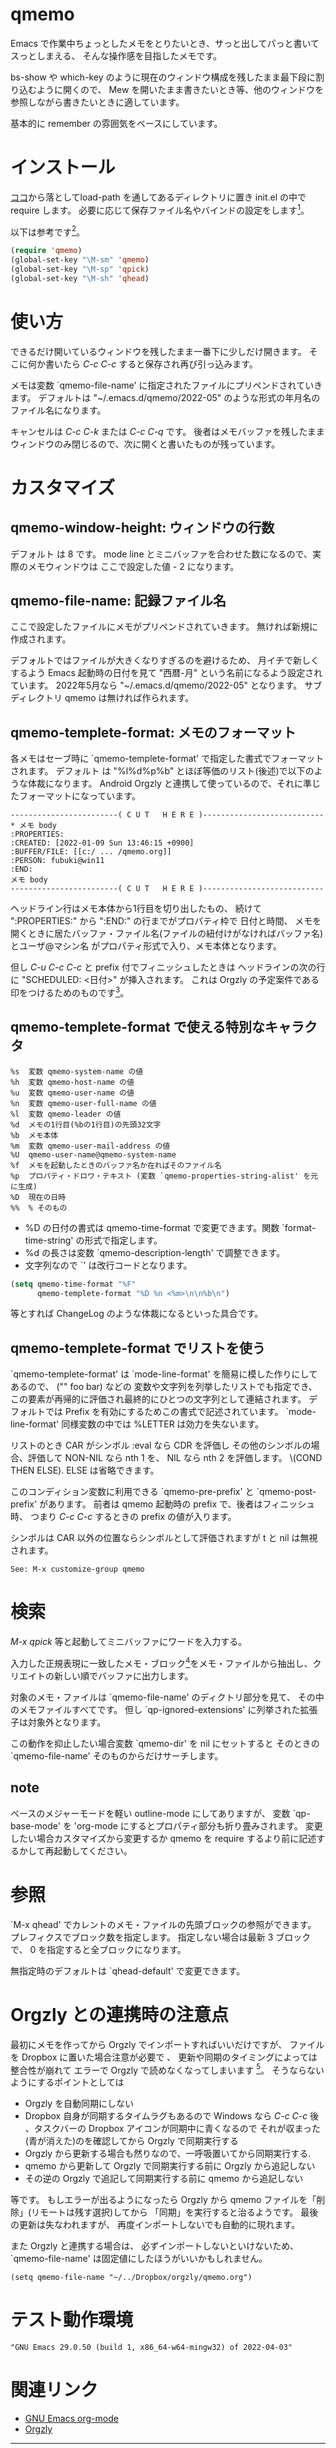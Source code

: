 # $Id: qmemo.org,v 1.12 2022-06-02 09:04:17+09 fubuki Exp fubuki $ -*- mode: org -*-
#+date: Fri May 27 15:46:18 2022
* qmemo
  Emacs で作業中ちょっとしたメモをとりたいとき、サっと出してパっと書いてスっとしまえる、
  そんな操作感を目指したメモです。

  bs-show や which-key のように現在のウィンドウ構成を残したまま最下段に割り込むように開くので、
  Mew を開いたまま書きたいとき等、他のウィンドウを参照しながら書きたいときに適しています。

  基本的に remember の雰囲気をベースにしています。

* インストール
   [[https://github.com/s-fubuki/qmemo][ココ]]から落としてload-path を通してあるディレクトリに置き 
   init.el の中で require します。
   必要に応じて保存ファイル名やバインドの設定をします[fn::Tools menu にはデフォルトでバインドします(シンプルカルクの下)]。

   以下は参考です[fn:: ユーザ用に予約されていないバインドなので、これで慣れると将来困る可能性があります]。

#+BEGIN_SRC  emacs-lisp
(require 'qmemo)
(global-set-key "\M-sm" 'qmemo) 
(global-set-key "\M-sp" 'qpick) 
(global-set-key "\M-sh" 'qhead) 
#+END_SRC

* 使い方
  できるだけ開いているウィンドウを残したまま一番下に少しだけ開きます。
  そこに何か書いたら /C-c C-c/ すると保存され再び引っ込みます。

  メモは変数 `qmemo-file-name' に指定されたファイルにプリペンドされていきます。
  デフォルトは "~/.emacs.d/qmemo/2022-05" のような形式の年月名のファイル名になります。

  キャンセルは /C-c C-k/ または /C-c C-q/ です。
  後者はメモバッファを残したままウィンドウのみ閉じるので、次に開くと書いたものが残っています。

* カスタマイズ
** qmemo-window-height: ウィンドウの行数
   デフォルト は 8 です。
   mode line とミニバッファを合わせた数になるので、実際のメモウィンドウは
   ここで設定した値 - 2 になります。

** qmemo-file-name: 記録ファイル名
   ここで設定したファイルにメモがプリペンドされていきます。
   無ければ新規に作成されます。
   
   デフォルトではファイルが大きくなりすぎるのを避けるため、
   月イチで新しくするよう Emacs 起動時の日付を見て 
   "西暦-月" という名前になるよう設定されています。
   2022年5月なら "~/.emacs.d/qmemo/2022-05" となります。
   サブディレクトリ qmemo は無ければ作られます。

** qmemo-templete-format: メモのフォーマット
  各メモはセーブ時に `qmemo-templete-format' で指定した書式でフォーマットされます。
  デフォルト は "%l%d\n%p%b\n" とほぼ等価のリスト(後述)で以下のような体裁になります。
  Android Orgzly と連携して使っているので、それに準じたフォーマットになっています。

#+BEGIN_EXAMPLE
------------------------( C U T   H E R E )---------------------------
,* メモ body
:PROPERTIES:
:CREATED: [2022-01-09 Sun 13:46:15 +0900]
:BUFFER/FILE: [[c:/ ... /qmemo.org]]
:PERSON: fubuki@win11
:END:
メモ body
------------------------( C U T   H E R E )---------------------------
#+END_EXAMPLE

  ヘッドライン行はメモ本体から1行目を切り出したもの、
  続けて ":PROPERTIES:" から ":END:" の行までがプロパティ枠で
  日付と時間、 メモを開くときに居たバッファ・ファイル名(ファイルの紐付けがなければバッファ名)とユーザ@マシン名 がプロパティ形式で入り、メモ本体となります。

  但し /C-u C-c C-c/ と prefix 付でフィニッシュしたときは
  ヘッドラインの次の行に "SCHEDULED: <日付>\n" が挿入されます。
  これは Orgzly の予定案件である印をつけるためのものです[fn::calendar から qmemo を開くとポイントしている日付になります。]。

** qmemo-templete-format で使える特別なキャラクタ

#+BEGIN_EXAMPLE
%s  変数 qmemo-system-name の値
%h  変数 qmemo-host-name の値
%u  変数 qmemo-user-name の値
%n  変数 qmemo-user-full-name の値
%l  変数 qmemo-leader の値
%d  メモの1行目(%bの1行目)の先頭32文字
%b  メモ本体
%m  変数 qmemo-user-mail-address の値
%U  qmemo-user-name@qmemo-system-name
%f  メモを起動したときのバッファ名か在ればそのファイル名
%p  プロパティ・ドロワ・テキスト (変数 `qmemo-properties-string-alist' を元に生成)
%D  現在の日時
%%  % そのもの
#+END_EXAMPLE

- %D の日付の書式は qmemo-time-format で変更できます。関数 `format-time-string' の形式で指定します。
- %d の長さは変数 `qmemo-description-length' で調整できます。
- 文字列なので `\n' は改行コードとなります。

#+BEGIN_SRC emacs-lisp
(setq qmemo-time-format "%F"
      qmemo-templete-format "%D %n <%m>\n\n%b\n")
#+END_SRC

等とすれば ChangeLog のような体裁になるといった具合です。
# この場合メモ本体を自動でインデントさせる仕掛も欲しくなりますが。

** qmemo-templete-format でリストを使う
`qmemo-templete-format' は `mode-line-format' を簡易に模した作りにしてあるので、
("" foo bar) などの 変数や文字列を列挙したリストでも指定でき、
この要素が再帰的に評価され最終的にひとつの文字列として連結されます。
デフォルトでは Prefix を有効にするためこの書式で記述されています。
`mode-line-format' 同様変数の中では %LETTER は効力を失ないます。

リストのとき CAR がシンボル :eval なら CDR を評価し
その他のシンボルの場合、評価して NON-NIL なら nth 1 を、
NIL なら nth 2 を評価します。 \(COND THEN ELSE).
ELSE は省略できます。

このコンディション変数に利用できる `qmemo-pre-prefix' と `qmemo-post-prefix' があります。
前者は qmemo 起動時の prefix で、後者はフィニッシュ時、
つまり /C-c C-c/ するときの prefix の値が入ります。

シンボルは CAR 以外の位置ならシンボルとして評価されますが t と nil は無視されます。

: See: M-x customize-group qmemo
* 検索
  /M-x qpick/ 等と起動してミニバッファにワードを入力する。

  入力した正規表現に一致したメモ・ブロック[fn::メモ・ファイルの中の `qmemo-leader' で開始され、次の `qmemo-leader' 直前かファイル終端までの領域です。]をメモ・ファイルから抽出し、クリエイトの新しい順でバッファに出力します。

  対象のメモ・ファイルは `qmemo-file-name' のディクトリ部分を見て、
  その中のメモファイルすべてです。
  但し `qp-ignored-extensions' に列挙された拡張子は対象外となります。

  この動作を抑止したい場合変数 `qmemo-dir' を nil にセットすると
  そのときの `qmemo-file-name' そのものからだけサーチします。

** note
   ベースのメジャーモードを軽い outline-mode にしてありますが、
   変数 `qp-base-mode' を 'org-mode にするとプロパティ部分も折り畳みされます。
   変更したい場合カスタマイズから変更するか
   qmemo を require するより前に記述するかして再起動してください。

* 参照
  `M-x qhead' でカレントのメモ・ファイルの先頭ブロックの参照ができます。
  プレフィクスでブロック数を指定します。
  指定しない場合は最新 3 ブロックで、
  0 を指定すると全ブロックになります。

  無指定時のデフォルトは `qhead-default' で変更できます。

* Orgzly との連携時の注意点
 最初にメモを作ってから Orgzly でインポートすればいいだけですが、
 ファイルを Dropbox に置いた場合注意が必要で 、
 更新や同期のタイミングによっては整合性が崩れて
 エラーで Orgzly で読めなくなってしまいます [fn::ファイルをローカルに置いてリモートにコピーする Dropbox の仕様のため]。
 そうならないようにするポイントとしては

- Orgzly を自動同期にしない
- Dropbox 自身が同期するタイムラグもあるので
  Windows なら /C-c C-c/ 後 、タスクバーの Dropbox アイコンが同期中に青くなるので
  それが収まった(青が消えた)のを確認してから Orgzly で同期実行する
- Orgzly から更新する場合も然りなので、一呼吸置いてから同期実行する.
- qmemo から更新して Orgzly で同期実行する前に Orgzly から追記しない
- その逆の Orgzly で追記して同期実行する前に qmemo から追記しない

等です。
もしエラーが出るようになったら Orgzly から qmemo ファイルを「削除」(リモートは残す選択)してから
「同期」を実行すると治るようです。
最後の更新は失なわれますが、 再度インポートしないでも自動的に現れます。

 また Orgzly と連携する場合は、
 必ずインポートしないといけないため、 
 `qmemo-file-name' は固定値にしたほうがいいかもしれません。

: (setq qmemo-file-name "~/../Dropbox/orgzly/qmemo.org")

* テスト動作環境
: "GNU Emacs 29.0.50 (build 1, x86_64-w64-mingw32) of 2022-04-03"

* 関連リンク
- [[https://orgmode.org][GNU Emacs org-mode]]
- [[http://www.orgzly.com][Orgzly]]
# - [[https://github.com/orgzly/orgzly-android][Orgzly Github]]
